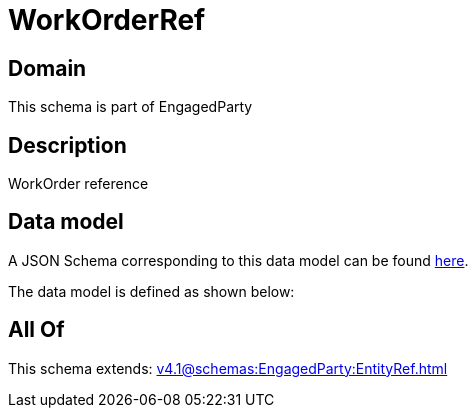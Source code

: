 = WorkOrderRef

[#domain]
== Domain

This schema is part of EngagedParty

[#description]
== Description

WorkOrder reference


[#data_model]
== Data model

A JSON Schema corresponding to this data model can be found https://tmforum.org[here].

The data model is defined as shown below:


[#all_of]
== All Of

This schema extends: xref:v4.1@schemas:EngagedParty:EntityRef.adoc[]
